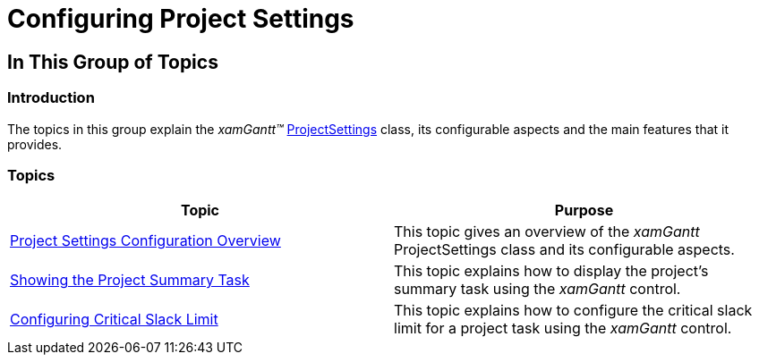 ﻿////

|metadata|
{
    "name": "xamgantt-configuring-project-settings",
    "controlName": ["xamGantt"],
    "tags": [],
    "guid": "dc288c97-4b1f-4733-8720-9a868b03b6a7",  
    "buildFlags": [],
    "createdOn": "2016-05-25T18:21:55.3191671Z"
}
|metadata|
////

= Configuring Project Settings

== In This Group of Topics

=== Introduction

The topics in this group explain the  _xamGantt™_   link:{ApiPlatform}controls.schedules.xamgantt{ApiVersion}~infragistics.controls.schedules.projectsettings_members.html[ProjectSettings] class, its configurable aspects and the main features that it provides.

=== Topics

[options="header", cols="a,a"]
|====
|Topic|Purpose

| link:xamgantt-project-settings-configuration-overview.html[Project Settings Configuration Overview]
|This topic gives an overview of the _xamGantt_ ProjectSettings class and its configurable aspects.

| link:xamgantt-showing-the-project-summary-task.html[Showing the Project Summary Task]
|This topic explains how to display the project’s summary task using the _xamGantt_ control.

| link:xamgantt-configuring-critical-slack-limit.html[Configuring Critical Slack Limit]
|This topic explains how to configure the critical slack limit for a project task using the _xamGantt_ control.

|====
